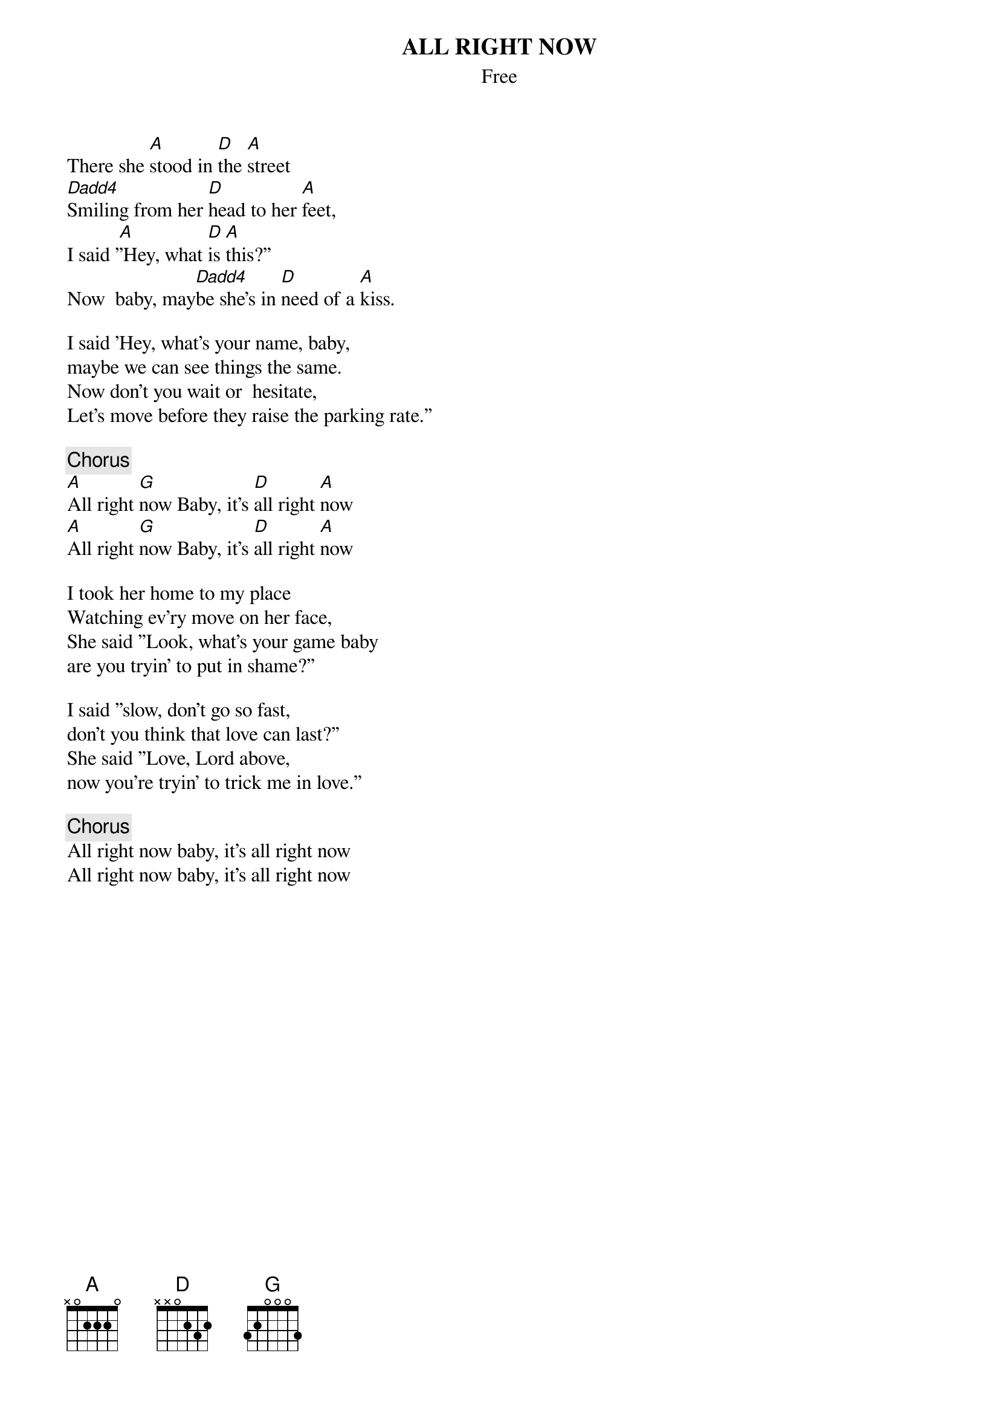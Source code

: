 {t:ALL RIGHT NOW}
{st:Free}

There she [A]stood in [D]the [A]street
[Dadd4]Smiling from her [D]head to her [A]feet,
I said '[A]'Hey, what [D]is [A]this?''
Now  baby, may[Dadd4]be she's in [D]need of a [A]kiss.

I said 'Hey, what's your name, baby,
maybe we can see things the same.
Now don't you wait or  hesitate,
Let's move before they raise the parking rate.''

{c:Chorus}
[A]All right [G]now Baby, it's [D]all right [A]now
[A]All right [G]now Baby, it's [D]all right [A]now

I took her home to my place
Watching ev'ry move on her face,
She said ''Look, what's your game baby
are you tryin' to put in shame?''

I said ''slow, don't go so fast,
don't you think that love can last?''
She said ''Love, Lord above,
now you're tryin' to trick me in love.''

{c:Chorus}
All right now baby, it's all right now
All right now baby, it's all right now

#Pretty basic version but it's a start, Right?!
